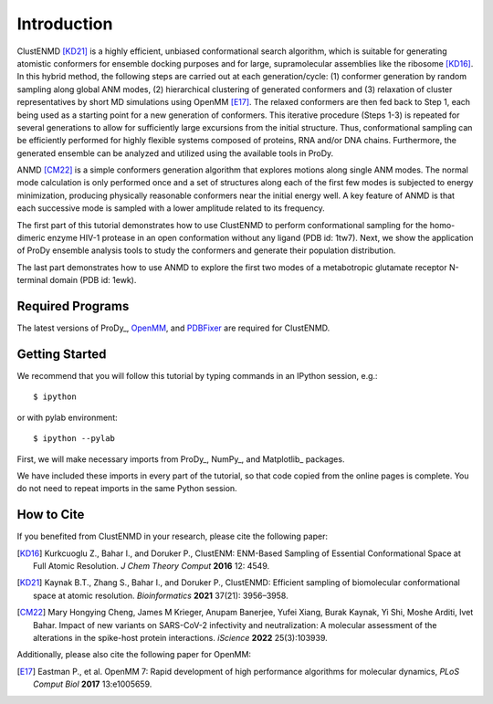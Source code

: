Introduction
===============================================================================

ClustENMD [KD21]_ is a highly efficient, unbiased conformational search algorithm, 
which is suitable for generating atomistic conformers for ensemble docking purposes and for large, 
supramolecular assemblies like the ribosome [KD16]_. In this hybrid method, the following steps are 
carried out at each generation/cycle: (1) conformer generation by random sampling along global ANM modes,
(2) hierarchical clustering of generated conformers and (3) relaxation of cluster representatives by short 
MD simulations using OpenMM [E17]_. The relaxed conformers are then fed back to Step 1, each being used as 
a starting point for a new generation of conformers. This iterative procedure (Steps 1-3) is repeated for 
several generations to allow for sufficiently large excursions from the initial structure. Thus, conformational 
sampling can be efficiently performed for highly flexible systems composed of proteins, RNA and/or DNA chains. 
Furthermore, the generated ensemble can be analyzed and utilized using the available tools in ProDy.

ANMD [CM22]_ is a simple conformers generation algorithm that explores motions along single ANM modes.
The normal mode calculation is only performed once and a set of structures along each of the first few modes
is subjected to energy minimization, producing physically reasonable conformers near the initial energy well.
A key feature of ANMD is that each successive mode is sampled with a lower amplitude related to its frequency.

The first part of this tutorial demonstrates how to use ClustENMD to perform conformational sampling for the homo-dimeric enzyme 
HIV-1 protease in an open conformation without any ligand (PDB id: 1tw7). Next, we show the application of
ProDy ensemble analysis tools to study the conformers and generate their population distribution. 

The last part demonstrates how to use ANMD to explore the first two modes of a metabotropic glutamate receptor
N-terminal domain (PDB id: 1ewk). 

Required Programs
-------------------------------------------------------------------------------

The latest versions of ProDy_, OpenMM_, and PDBFixer_ are required for ClustENMD.

.. _OpenMM: https://openmm.org/
.. _PDBFixer: https://github.com/openmm/pdbfixer

Getting Started
-------------------------------------------------------------------------------

We recommend that you will follow this tutorial by typing commands in an
IPython session, e.g.::

  $ ipython

or with pylab environment::

  $ ipython --pylab

First, we will make necessary imports from ProDy_, NumPy_, and Matplotlib_ packages.

.. ipython:: python

    import numpy as np
    import matplotlib.pyplot as plt
    from prody import *
    plt.ion()

We have included these imports in every part of the tutorial, so that
code copied from the online pages is complete. You do not need to repeat
imports in the same Python session.

How to Cite
-------------------------------------------------------------------------------
If you benefited from ClustENMD in your research, please cite the following paper:

.. [KD16] Kurkcuoglu Z., Bahar I., and Doruker P., 
   ClustENM: ENM-Based Sampling of Essential Conformational Space at Full Atomic
   Resolution. *J Chem Theory Comput* **2016** 12: 4549.

.. [KD21] Kaynak B.T., Zhang S., Bahar I., and Doruker P., 
   ClustENMD: Efficient sampling of biomolecular conformational space at atomic resolution.
   *Bioinformatics* **2021** 37(21): 3956–3958. 

.. [CM22] Mary Hongying Cheng, James M Krieger, Anupam Banerjee, Yufei Xiang, 
   Burak Kaynak, Yi Shi, Moshe Arditi, Ivet Bahar. 
   Impact of new variants on SARS-CoV-2 infectivity and neutralization: 
   A molecular assessment of the alterations in the spike-host protein 
   interactions. *iScience* **2022** 25(3):103939.


Additionally, please also cite the following paper for OpenMM:

.. [E17] Eastman P., et al. OpenMM 7: Rapid development of high performance algorithms for molecular dynamics, *PLoS Comput Biol* **2017** 13:e1005659.
